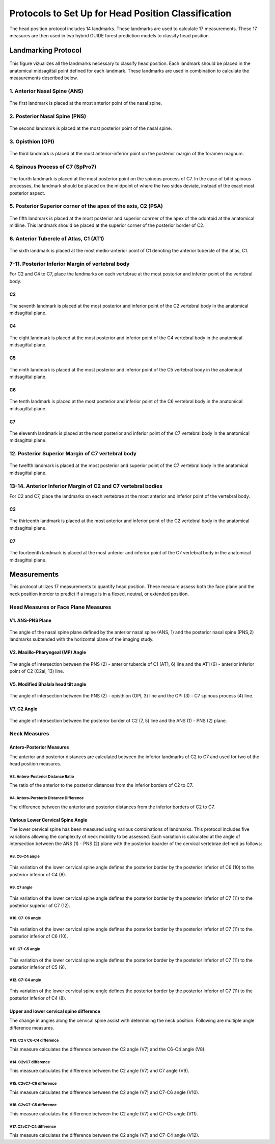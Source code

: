 
Protocols to Set Up for Head Position Classification
====================================================
The head position protocol includes 14 landmarks. These landmarks are used to calculate 17 measurements. These 17 measures are then used in two hybrid GUIDE forest prediction models to classify head position.


Landmarking Protocol
--------------------

.. figure:: docs/landmarkHP.PNGu
	:scale: 67%
	:alt: This figure visualizes all landmarks necessary to classify head position.
	:figclass: align-center

	This figure vizualizes all the landmarks necessary to classify head position. Each landmark should be placed in the anatomical midsagittal point defined for each landmark. These landmarks are used in combination to calculate the measurements described below. 

	
1. Anterior Nasal Spine (ANS)
_____________________________

.. figure:: docs/ANS.JPG
	:scale: 50%
	:alt: This figure provides a visual example of the placement of the anterior nasal spine landmark.
	:figclass: align-center
 
	The first landmark is placed at the most anterior point of the nasal spine.


2. Posterior Nasal Spine (PNS)
______________________________


.. figure:: docs/PNS.JPG
	:scale: 50%
	:alt: This figure provides a visual example of the placement of the posterior nasal spine landmark.
	:figclass: align-center 
	
	The second landmark is placed at the most posterior point of the nasal spine.


3. Opisthion (OPI)
_________________


.. figure:: docs/OPI.JPG
	:scale: 51%
	:alt: This figure provides a visual example of the placement of the opithion landmark.
	:figclass: align-center 

	The third landmark is placed at the most anterior-inferior point on the posterior margin of the foramen magnum.


4. Spinous Process of C7 (SpPro7)
______________________________


.. figure:: docs/SpPro7.JPG
	:scale: 56%
	:alt: This figure provides a visual example of the placement of the spinour process of C7 landmark.
	:figclass: align-center

	The fourth landmark is placed at the most posterior point on the spinous process of C7. In the case of bifid spinous processes, the landmark should be placed on the midpoint of where the two sides deviate, instead of the exact most posterior aspect.


5. Posterior Superior corner of the apex of the axis, C2 (PSA)
_____________________________________________________________


.. figure:: docs/PSA.JPG
	:scale: 56%
	:alt: This figure provides a visual example of the placement of the posterior superior apex of the axis (C2) landmark. 
	:figclass: align-center

	The fifth landmark is placed at the most posterior and superior conrner of the apex of the odontoid at the anatomical midline. This landmark should be placed at the superior corner of the posterior border of C2.


6. Anterior Tubercle of Atlas, C1 (AT1)
________________________________


.. figure:: docs/AT1.JPG
	:scale: 57%
	:alt: This figure provides visual example of the placement of the anterior tubercle of the atlas (C1). 
	:figclass: align-center

	The sixth landmark is placed at the most medio-anterior point of C1 denoting the anterior tubercle of the atlas, C1.


7-11. Posterior Inferior Margin of vertebral body
___________________________________________

For C2 and C4 to C7, place the landmarks on each vertebrae at the most posterior and inferior point of the vertebral body.

C2
++
.. figure:: docs/C2pi.JPG
	:scale: 56%
	:alt: This figure provides visual example of the placement of the C2pi landmarks.
	:figclass: align-center

	The seventh landmark is placed at the most posterior and inferior point of the C2 vertebral body in the anatomical midsagittal plane.

C4
++
.. figure:: docs/C4pi.JPG
	:scale: 56%
	:alt: This figure provides visual example of the placement of the C4pi landmark.
	:figclass: align-center	

	The eight landmark is placed at the most posterior and inferior point of the C4 vertebral body in the anatomical midsagittal plane.
C5
++
.. figure:: docs/C5pi.JPG
	:scale: 56%
	:alt: This figure provides visual example of the placement of the C5pi landmark.
	:figclass: align-center

	The ninth landmark is placed at the most posterior and inferior point of the C5 vertebral body in the anatomical midsagittal plane.

C6
++
.. figure:: docs/C6pi.JPG
	:scale: 57%
	:alt: This figure provides visual example of the placement of the C6pi landmark.
	:figclass: align-center

	The tenth landmark is placed at the most posterior and inferior point of the C6 vertebral body in the anatomical midsagittal plane.

C7
++
.. figure:: docs/C7pi.JPG
	:scale: 57%
	:alt: This figure provides visual example of the placement of the C7pi landmark.
	:figclass: align-center

	The eleventh landmark is placed at the most posterior and inferior point of the C7 vertebral body in the anatomical midsagittal plane.


12. Posterior Superior Margin of C7 vertebral body
______________________________________________


.. figure:: docs/C7ps.JPG
	:scale: 56%
	:alt: This figure provides a visual example of the placement of the C7ps landmark.
	:figclass: align-center

	The twelfth landmark is placed at the most posterior and superior point of the C7 vertebral body in the anatomical midsagittal plane.

13-14. Anterior Inferior Margin of C2 and C7 vertebral bodies
______________________________________________________

For C2 and C7, place the landmarks on each vertebrae at the most anterior and inferior point of the vertebral body.

C2
++
.. figure:: docs/C2ai.JPG
	:scale: 56%
	:alt: This figure provides visual example of the placement of the C2ai landmark.
	:figclass: align-center

	The thirteenth landmark is placed at the most anterior and inferior point of the C2 vertebral body in the anatomical midsagittal plane.

C7
++
.. figure:: docs/C7ai.JPG
	:scale: 56%
	:alt: This figure provides visual example of the placement of the C7ai landmark.
	:figclass: align-center

	The fourteenth landmark is placed at the most anterior and inferior point of the C7 vertebral body in the anatomical midsagittal plane.

Measurements
------------

This protocol utilizes 17 measurements to quantify head position.  These measure assess both the face plane and the neck position inorder to predict if a image is in a flexed, neutral, or extended position. 


Head Measures or Face Plane Measures
____________________________________

V1. ANS-PNS Plane
+++++++++++++

.. figure:: docs/ANSPNS.PNG
	:scale: 50%
	:alt: This figure provides visual example of the ANS-PNS plane angle.
	:figclass: align-center

	The angle of the nasal spine plane defined by the anterior nasal spine (ANS, 1) and the posterior nasal spine (PNS,2) landmarks subtended with the horizontal plane of the imaging study.

V2. Maxillo-Pharyngeal (MP) Angle
++++++++++++++++++++++++

.. figure:: docs/MP.PNG
	:scale: 50%
	:alt: This figure provides visual example of the MP angle.
	:figclass: align-center

	The angle of intersection between the PNS (2) - anterior tubercle of C1 (AT1, 6) line and the AT1 (6) - anterior inferior point of C2 (C2ai, 13) line.

V5. Modified Bhalala head tilt angle
++++++++++++++++++++++++++++++++

.. figure:: docs/Bhalala.PNG
	:scale: 50%
        :alt: This figure provides visual example of the modified Bhalala angle.
	:figclass: align-center

	The angle of intersection between the PNS (2) - opisthion (OPI, 3) line and the OPI (3) - C7 spinous process (4) line.

V7. C2 Angle
++++++++++++

.. figure:: docs/C2.PNG
	:scale: 50%
	:alt: This figure provides visual example of the C2 angle.
	:figclass: align-center

	The angle of intersection between the posterior border of C2 (7, 5) line and the ANS (1) - PNS (2) plane.


Neck Measures
_____________


Antero-Posterior Measures
+++++++++++++++++++++++++

The anterior and posterior distances are calculated between the inferior landmarks of C2 to C7 and used for two of the head position measures.

.. figure:: docs/APDist.PNG
	:scale: 50%
	:alt: This figure provides visual example of the Anterior and Posterior distances.
	:align: center

V3. Antero-Posterior Distance Ratio
~~~~~~~~~~~~~~~~~~~~~~~~~~~~~~~

The ratio of the anterior to the posterior distances from the inferior borders of C2 to C7.


V4. Antero-Porsterio Distance Difference
~~~~~~~~~~~~~~~~~~~~~~~~~~~~~~~~~~~~

The difference between the anterior and posterior distances from the inferior borders of C2 to C7.


Various Lower Cervical Spine Angle
++++++++++++++++++++++++++++++++++

The lower cervical spine has been measured using various combinations of landmarks.  This protocol includes five variations allowing the complexity of neck mobility to be assessed. Each variation is calculated at the angle of intersection between the ANS (1) - PNS (2) plane with the posterior boarder of the cervical vertebrae defined as follows:

V8. C6-C4 angle
~~~~~~~~~~~~~~~~

.. figure:: docs/C64i.PNG
	:scale: 50%
	:alt: This figure provides visual example of the C7pi to C6pi angle.
	:figclass: align-center

	This variation of the lower cervical spine angle defines the posterior border by the posterior inferior of C6 (10) to the posterior inferior of C4 (8).

V9. C7 angle
~~~~~~~~~~~~~~~~~~~~~~~~~~~~~~~~~~~~~~~~~~~~~~

.. figure:: docs/C7PS.PNG
	:scale: 50%
	:alt: This figure provides visual example of the C7 PI-PS angle.
	:figclass: align-center

	This variation of the lower cervical spine angle defines the posterior border by the posterior inferior of C7 (11) to the posterior superior of C7 (12).

V10. C7-C6 angle
~~~~~~~~~~~~~~~~~~~~~~~~~~~

.. figure:: docs/C76i.PNG
	:scale: 50%
	:alt: This figure provides visual example of the C7pi to C6pi angle.
	:figclass: align-center

	This variation of the lower cervical spine angle defines the posterior border by the posterior inferior of C7 (11) to the posterior inferior of C6 (10).

V11. C7-C5 angle
~~~~~~~~~~~~~~~~~~~~~~~~~~~

.. figure:: docs/C75i.PNG
        :scale: 50%
        :alt: This figure provides visual example of the C7pi to C5pi angle.
	:figclass: align-center

	This variation of the lower cervical spine angle defines the posterior border by the posterior inferior of C7 (11) to the posterior inferior of C5 (9).

V12. C7-C4 angle
~~~~~~~~~~~~~~~~~~~~~~~~~~~

.. figure:: docs/C74i.PNG
        :scale: 50%
        :alt: This figure provides visual example of the C7pi to C6pi angle.
	:figclass: align-center

	This variation of the lower cervical spine angle defines the posterior border by the posterior inferior of C7 (11) to the posterior inferior of C4 (8).


Upper and lower cervical spine difference
+++++++++++++++++++++++++++++++++++++++++


The change in angles along the cervical spine assist with determining the neck position.  Following are multiple angle difference measures.

V13. C2 v C6-C4 difference
~~~~~~~~~~~~~~~~~~~~~~~~~~
This measure calculates the difference between the C2 angle (V7) and the C6-C4 angle (V8).

V14. C2vC7 difference
~~~~~~~~~~~~~~~~~~~~~

This measure calculates the difference between the C2 angle (V7) and C7 angle (V9).


V15. C2vC7-C6 difference
~~~~~~~~~~~~~~~~~~~~~~~~

This measure calculates the difference between the C2 angle (V7) and C7-C6 angle (V10).


V16. C2vC7-C5 difference
~~~~~~~~~~~~~~~~~~~~~~~~

This measure calculates the difference between the C2 angle (V7) and C7-C5 angle (V11).


V17. C2vC7-C4 difference
~~~~~~~~~~~~~~~~~~~~~~~~

This measure calculates the difference between the C2 angle (V7) and C7-C4 angle (V12).




